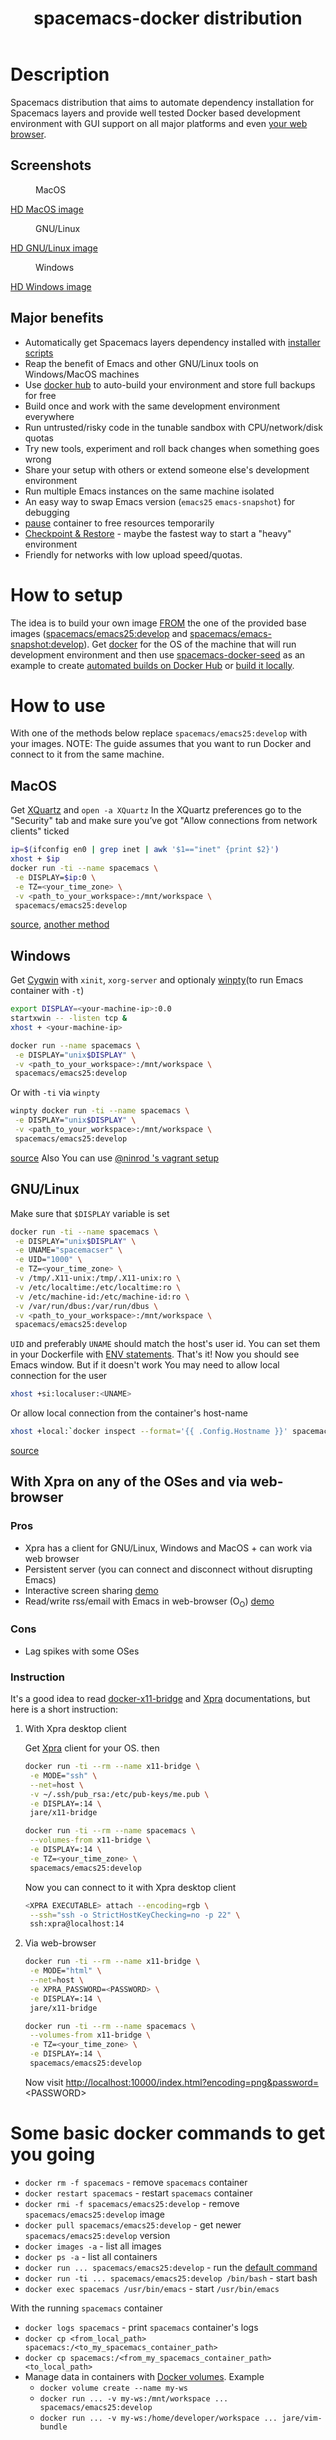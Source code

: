 #+TITLE: spacemacs-docker distribution

* Table of Contents                                         :TOC_4_gh:noexport:
- [[#description][Description]]
  - [[#screenshots][Screenshots]]
  - [[#major-benefits][Major benefits]]
- [[#how-to-setup][How to setup]]
- [[#how-to-use][How to use]]
  - [[#macos][MacOS]]
  - [[#windows][Windows]]
  - [[#gnulinux][GNU/Linux]]
  - [[#with-xpra-on-any-of-the-oses-and-via-web-browser][With Xpra on any of the OSes and via web-browser]]
    - [[#pros][Pros]]
    - [[#cons][Cons]]
    - [[#instruction][Instruction]]
      - [[#with-xpra-desktop-client][With Xpra desktop client]]
      - [[#via-web-browser][Via web-browser]]
- [[#some-basic-docker-commands-to-get-you-going][Some basic docker commands to get you going]]

* Description
Spacemacs distribution that aims to automate dependency installation for
Spacemacs layers and provide well tested Docker based development environment
with GUI support on all major platforms and even [[https://i.imgur.com/wDLDMZN.gif][your web browser]].

** Screenshots
#+CAPTION: MacOS
[[file:img/MAC_SP.jpg]]

[[https://i.imgur.com/VcuqReF.jpg][HD MacOS image]]
#+CAPTION: GNU/Linux
[[file:img/LN_SP.jpg]]

[[https://i.imgur.com/yDok0Q7.jpg][HD GNU/Linux image]]
#+CAPTION: Windows
[[file:img/WIN_SP.jpg]]

[[https://i.imgur.com/WmsnCUo.jpg][HD Windows image]]

** Major benefits
- Automatically get Spacemacs layers dependency installed with [[./deps-install/README.org][installer scripts]]
- Reap the benefit of Emacs and other GNU/Linux tools on Windows/MacOS machines
- Use [[https://hub.docker.com/][docker hub]] to auto-build your environment and store full backups for free
- Build once and work with the same development environment everywhere
- Run untrusted/risky code in the tunable sandbox with CPU/network/disk quotas
- Try new tools, experiment and roll back changes when something goes wrong
- Share your setup with others or extend someone else's development environment
- Run multiple Emacs instances on the same machine isolated
- An easy way to swap Emacs version (=emacs25= =emacs-snapshot=) for debugging
- [[https://docs.docker.com/engine/reference/commandline/pause/][pause]] container to free resources temporarily
- [[https://github.com/docker/docker/blob/1.13.x/experimental/checkpoint-restore.md][Checkpoint & Restore]] - maybe the fastest way to start a "heavy" environment
- Friendly for networks with low upload speed/quotas.

* How to setup
The idea is to build your own image [[https://docs.docker.com/engine/reference/builder/#from][FROM]] the one of the provided base images
([[https://goo.gl/Rb2Als][spacemacs/emacs25:develop]] and [[https://goo.gl/DFSenZ][spacemacs/emacs-snapshot:develop]]). Get [[https://docs.docker.com/engine/installation][docker]] for the OS of
the machine that will run development environment and then use
[[https://github.com/JAremko/spacemacs-docker-seed][spacemacs-docker-seed]]  as an example to create [[https://docs.docker.com/docker-hub/builds/][automated builds on Docker Hub]] or
[[https://docs.docker.com/engine/reference/commandline/build/][build it locally]].

* How to use
With one of the methods below replace =spacemacs/emacs25:develop= with your images.
NOTE: The guide assumes that you want to run Docker and connect to it from
the same machine.

** MacOS
Get [[https://www.xquartz.org][XQuartz]] and =open -a XQuartz= In the XQuartz preferences go to the "Security"
tab and make sure you’ve got "Allow connections from network clients" ticked
#+BEGIN_SRC sh
 ip=$(ifconfig en0 | grep inet | awk '$1=="inet" {print $2}')
 xhost + $ip
 docker run -ti --name spacemacs \
  -e DISPLAY=$ip:0 \
  -e TZ=<your_time_zone> \
  -v <path_to_your_workspace>:/mnt/workspace \
  spacemacs/emacs25:develop
#+END_SRC
[[https://fredrikaverpil.github.io/2016/07/31/docker-for-mac-and-gui-applications][source]],
[[https://github.com/chanezon/docker-tips/blob/master/x11/README.md][another method]]

** Windows
Get [[https://www.cygwin.com][Cygwin]] with =xinit=, =xorg-server= and optionaly [[https://github.com/rprichard/winpty][winpty]](to run Emacs container with =-t=)
#+BEGIN_SRC sh
 export DISPLAY=<your-machine-ip>:0.0
 startxwin -- -listen tcp &
 xhost + <your-machine-ip>
 #+END_SRC
 #+BEGIN_SRC sh
 docker run --name spacemacs \
  -e DISPLAY="unix$DISPLAY" \
  -v <path_to_your_workspace>:/mnt/workspace \
  spacemacs/emacs25:develop
#+END_SRC

 Or with =-ti= via =winpty=
#+BEGIN_SRC sh
winpty docker run -ti --name spacemacs \
 -e DISPLAY="unix$DISPLAY" \
 -v <path_to_your_workspace>:/mnt/workspace \
 spacemacs/emacs25:develop
#+END_SRC
[[http://manomarks.github.io/2015/12/03/docker-gui-windows.html][source]]
Also You can use [[https://github.com/JAremko/docker-emacs/issues/2#issuecomment-260047233][@ninrod 's vagrant setup]]

** GNU/Linux
Make sure that =$DISPLAY= variable is set
#+BEGIN_SRC sh
 docker run -ti --name spacemacs \
  -e DISPLAY="unix$DISPLAY" \
  -e UNAME="spacemacser" \
  -e UID="1000" \
  -e TZ=<your_time_zone> \
  -v /tmp/.X11-unix:/tmp/.X11-unix:ro \
  -v /etc/localtime:/etc/localtime:ro \
  -v /etc/machine-id:/etc/machine-id:ro \
  -v /var/run/dbus:/var/run/dbus \
  -v <path_to_your_workspace>:/mnt/workspace \
  spacemacs/emacs25:develop
#+END_SRC
=UID= and preferably =UNAME= should match the host's user id. You can set them
in your Dockerfile with [[https://docs.docker.com/engine/reference/builder/#env][ENV statements]].
That's it! Now you should see Emacs window.
But if it doesn't work You may need to allow local connection for the user
#+BEGIN_SRC sh
 xhost +si:localuser:<UNAME>
#+END_SRC
Or allow local connection from the container's host-name
#+BEGIN_SRC sh
 xhost +local:`docker inspect --format='{{ .Config.Hostname }}' spacemacs`
#+END_SRC
[[http://stackoverflow.com/questions/25281992/alternatives-to-ssh-x11-forwarding-for-docker-containers][source]]

** With Xpra on any of the OSes and via web-browser
*** Pros
- Xpra has a client for GNU/Linux, Windows and MacOS + can work via web browser
- Persistent server (you can connect and disconnect without disrupting Emacs)
- Interactive screen sharing [[https://imgur.com/ijdSuX6][demo]]
- Read/write rss/email with Emacs in web-browser (O_O) [[https://imgur.com/wDLDMZN][demo]]

*** Cons
- Lag spikes with some OSes

*** Instruction
It's a good idea to read [[https://github.com/JAremko/docker-x11-bridge][docker-x11-bridge]] and [[https://www.xpra.org/trac/][Xpra]] documentations, but
here is a short instruction:

**** With Xpra desktop client
Get [[https://xpra.org/][Xpra]] client for your OS. then
#+BEGIN_SRC sh
 docker run -ti --rm --name x11-bridge \
  -e MODE="ssh" \
  --net=host \
  -v ~/.ssh/pub_rsa:/etc/pub-keys/me.pub \
  -e DISPLAY=:14 \
  jare/x11-bridge

 docker run -ti --rm --name spacemacs \
  --volumes-from x11-bridge \
  -e DISPLAY=:14 \
  -e TZ=<your_time_zone> \
  spacemacs/emacs25:develop
#+END_SRC
Now you can connect to it with Xpra desktop client
#+BEGIN_SRC sh
 <XPRA EXECUTABLE> attach --encoding=rgb \
  --ssh="ssh -o StrictHostKeyChecking=no -p 22" \
  ssh:xpra@localhost:14
#+END_SRC

**** Via web-browser
#+BEGIN_SRC sh
 docker run -ti --rm --name x11-bridge \
  -e MODE="html" \
  --net=host \
  -e XPRA_PASSWORD=<PASSWORD> \
  -e DISPLAY=:14 \
  jare/x11-bridge

 docker run -ti --rm --name spacemacs \
  --volumes-from x11-bridge \
  -e TZ=<your_time_zone> \
  -e DISPLAY=:14 \
  spacemacs/emacs25:develop
#+END_SRC
Now visit http://localhost:10000/index.html?encoding=png&password=<PASSWORD>

* Some basic docker commands to get you going
- =docker rm -f spacemacs= - remove =spacemacs= container
- =docker restart spacemacs= - restart =spacemacs= container
- =docker rmi -f spacemacs/emacs25:develop= - remove =spacemacs/emacs25:develop= image
- =docker pull spacemacs/emacs25:develop= - get newer =spacemacs/emacs25:develop= version
- =docker images -a= - list all images
- =docker ps -a= - list all containers
- =docker run ... spacemacs/emacs25:develop= - run the [[https://github.com/JAremko/docker-emacs/blob/master/Dockerfile.emacs25#L63][default command]]
- =docker run -ti ... spacemacs/emacs25:develop /bin/bash= - start bash
- =docker exec spacemacs /usr/bin/emacs= - start =/usr/bin/emacs=
With the running =spacemacs= container
- =docker logs spacemacs= - print =spacemacs= container's logs
- =docker cp <from_local_path> spacemacs:/<to_my_spacemacs_container_path>=
- =docker cp spacemacs:/<from_my_spacemacs_container_path> <to_local_path>=
-  Manage data in containers with [[https://docs.docker.com/engine/tutorials/dockervolumes/][Docker volumes]]. Example
 -  =docker volume create --name my-ws=
 -  =docker run ... -v my-ws:/mnt/workspace ... spacemacs/emacs25:develop=
 -  =docker run ... -v my-ws:/home/developer/workspace ... jare/vim-bundle=
